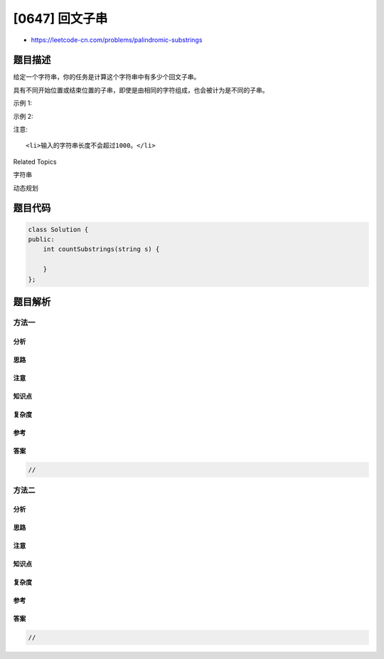 [0647] 回文子串
===============

-  https://leetcode-cn.com/problems/palindromic-substrings

题目描述
--------

.. raw:: html

   <p>

给定一个字符串，你的任务是计算这个字符串中有多少个回文子串。

.. raw:: html

   </p>

.. raw:: html

   <p>

具有不同开始位置或结束位置的子串，即使是由相同的字符组成，也会被计为是不同的子串。

.. raw:: html

   </p>

.. raw:: html

   <p>

示例 1:

.. raw:: html

   </p>

.. raw:: html

   <pre>
   <strong>输入:</strong> &quot;abc&quot;
   <strong>输出:</strong> 3
   <strong>解释:</strong> 三个回文子串: &quot;a&quot;, &quot;b&quot;, &quot;c&quot;.
   </pre>

.. raw:: html

   <p>

示例 2:

.. raw:: html

   </p>

.. raw:: html

   <pre>
   <strong>输入:</strong> &quot;aaa&quot;
   <strong>输出:</strong> 6
   <strong>说明:</strong> 6个回文子串: &quot;a&quot;, &quot;a&quot;, &quot;a&quot;, &quot;aa&quot;, &quot;aa&quot;, &quot;aaa&quot;.
   </pre>

.. raw:: html

   <p>

注意:

.. raw:: html

   </p>

.. raw:: html

   <ol>

::

    <li>输入的字符串长度不会超过1000。</li>

.. raw:: html

   </ol>

.. raw:: html

   <div>

.. raw:: html

   <div>

Related Topics

.. raw:: html

   </div>

.. raw:: html

   <div>

.. raw:: html

   <li>

字符串

.. raw:: html

   </li>

.. raw:: html

   <li>

动态规划

.. raw:: html

   </li>

.. raw:: html

   </div>

.. raw:: html

   </div>

题目代码
--------

.. code:: cpp

    class Solution {
    public:
        int countSubstrings(string s) {

        }
    };

题目解析
--------

方法一
~~~~~~

分析
^^^^

思路
^^^^

注意
^^^^

知识点
^^^^^^

复杂度
^^^^^^

参考
^^^^

答案
^^^^

.. code:: cpp

    //

方法二
~~~~~~

分析
^^^^

思路
^^^^

注意
^^^^

知识点
^^^^^^

复杂度
^^^^^^

参考
^^^^

答案
^^^^

.. code:: cpp

    //
